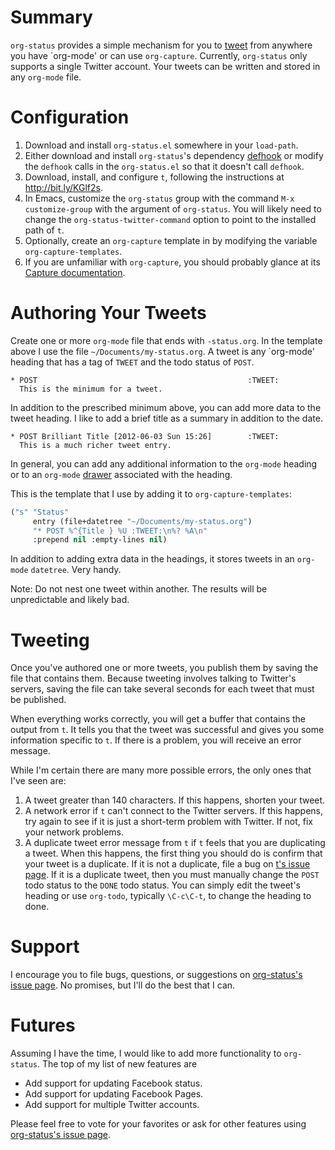 * Summary
=org-status= provides a simple mechanism for you to [[http://bit.ly/Moxggf][tweet]] from anywhere you have `org-mode' or can use =org-capture=. Currently, =org-status= only supports a single Twitter account. Your tweets can be written and stored in any =org-mode= file. 

* Configuration
1) Download and install =org-status.el= somewhere in your =load-path=.
1) Either download and install =org-status='s dependency [[http://bit.ly/MoxPqw][defhook]] or modify the =defhook= calls in the =org-status.el= so that it doesn't call =defhook=.
1) Download, install, and configure =t=, following the instructions at [[http://bit.ly/KGlf2s]].
1) In Emacs, customize the =org-status= group with the command =M-x customize-group= with the argument of =org-status=. You will likely need to change the =org-status-twitter-command= option to point to the installed path of =t=.
1) Optionally, create an =org-capture= template in by modifying the variable =org-capture-templates=. 
1) If you are unfamiliar with =org-capture=, you should probably glance at its [[http://bit.ly/MoC0m7][Capture documentation]].

* Authoring Your Tweets
Create one or more =org-mode= file that ends with =-status.org=. In the template above I use the file =~/Documents/my-status.org=. A tweet is any `org-mode' heading that has a tag of =TWEET= and the todo status of =POST=.
: * POST                                               :TWEET: 
:   This is the minimum for a tweet.

In addition to the prescribed minimum above, you can add more data to the tweet heading. I like to add a brief title as a summary in addition to the date.
: * POST Brilliant Title [2012-06-03 Sun 15:26]        :TWEET: 
:   This is a much richer tweet entry.

In general, you can add any additional information to the =org-mode= heading or to an =org-mode= [[http://orgmode.org/manual/Drawers.html][drawer]] associated with the heading.

This is the template that I use by adding it to =org-capture-templates=:
#+BEGIN_SRC emacs-lisp
("s" "Status" 
     entry (file+datetree "~/Documents/my-status.org") 
     "* POST %^{Title } %U :TWEET:\n%? %A\n" 
     :prepend nil :empty-lines nil)
#+END_SRC
 
In addition to adding extra data in the headings, it stores tweets in an =org-mode= =datetree=. Very handy.

Note: Do not nest one tweet within another. The results will be unpredictable and likely bad.

* Tweeting
Once you've authored one or more tweets, you publish them by saving the file that contains them. Because tweeting involves talking to Twitter's servers, saving the file can take several seconds for each tweet that must be published. 

When everything works correctly, you will get a buffer that contains the output from =t=. It tells you that the tweet was successful and gives you some information specific to =t=. If there is a problem, you will receive an error message. 

While I'm certain there are many more possible errors, the only ones that I've seen are:
  1) A tweet greater than 140 characters. If this happens, shorten your tweet.
  2) A network error if =t= can't connect to the Twitter servers. If this happens, try again to see if it is just a short-term problem with Twitter. If not, fix your network problems.
  3) A duplicate tweet error message from =t= if =t= feels that you are duplicating a tweet. When this happens, the first thing you should do is confirm that your tweet is a duplicate. If it is not a duplicate, file a bug on [[http://bit.ly/MoEmS6][t's issue page]]. If it is a duplicate tweet, then you must manually change the =POST= todo status to the =DONE= todo status. You can simply edit the tweet's heading or use =org-todo=, typically =\C-c\C-t=, to change the heading to done.

* Support
I encourage you to file bugs, questions, or suggestions on [[http://bit.ly/MoEKzO][org-status's issue page]]. No promises, but I'll do the best that I can. 

* Futures
Assuming I have the time, I would like to add more functionality to =org-status=. The top of my list of new features are
  - Add support for updating Facebook status.
  - Add support for updating Facebook Pages.
  - Add support for multiple Twitter accounts.

Please feel free to vote for your favorites or ask for other features using [[http://bit.ly/MoEKzO][org-status's issue page]]. 

# LocalWords:  datetree
